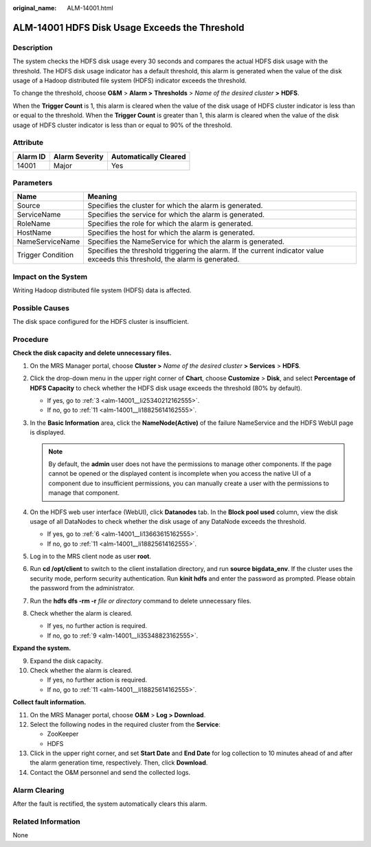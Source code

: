 :original_name: ALM-14001.html

.. _ALM-14001:

ALM-14001 HDFS Disk Usage Exceeds the Threshold
===============================================

Description
-----------

The system checks the HDFS disk usage every 30 seconds and compares the actual HDFS disk usage with the threshold. The HDFS disk usage indicator has a default threshold, this alarm is generated when the value of the disk usage of a Hadoop distributed file system (HDFS) indicator exceeds the threshold.

To change the threshold, choose **O&M** > **Alarm >** **Thresholds** > *Name of the desired cluster* **>** **HDFS**.

When the **Trigger Count** is 1, this alarm is cleared when the value of the disk usage of HDFS cluster indicator is less than or equal to the threshold. When the **Trigger Count** is greater than 1, this alarm is cleared when the value of the disk usage of HDFS cluster indicator is less than or equal to 90% of the threshold.

Attribute
---------

======== ============== =====================
Alarm ID Alarm Severity Automatically Cleared
======== ============== =====================
14001    Major          Yes
======== ============== =====================

Parameters
----------

+-------------------+------------------------------------------------------------------------------------------------------------------------------+
| Name              | Meaning                                                                                                                      |
+===================+==============================================================================================================================+
| Source            | Specifies the cluster for which the alarm is generated.                                                                      |
+-------------------+------------------------------------------------------------------------------------------------------------------------------+
| ServiceName       | Specifies the service for which the alarm is generated.                                                                      |
+-------------------+------------------------------------------------------------------------------------------------------------------------------+
| RoleName          | Specifies the role for which the alarm is generated.                                                                         |
+-------------------+------------------------------------------------------------------------------------------------------------------------------+
| HostName          | Specifies the host for which the alarm is generated.                                                                         |
+-------------------+------------------------------------------------------------------------------------------------------------------------------+
| NameServiceName   | Specifies the NameService for which the alarm is generated.                                                                  |
+-------------------+------------------------------------------------------------------------------------------------------------------------------+
| Trigger Condition | Specifies the threshold triggering the alarm. If the current indicator value exceeds this threshold, the alarm is generated. |
+-------------------+------------------------------------------------------------------------------------------------------------------------------+

Impact on the System
--------------------

Writing Hadoop distributed file system (HDFS) data is affected.

Possible Causes
---------------

The disk space configured for the HDFS cluster is insufficient.

Procedure
---------

**Check the disk capacity and delete unnecessary files.**

#. On the MRS Manager portal, choose **Cluster >** *Name of the desired cluster* **> Services** > **HDFS**.

#. Click the drop-down menu in the upper right corner of **Chart**, choose **Customize** > **Disk**, and select **Percentage of HDFS Capacity** to check whether the HDFS disk usage exceeds the threshold (80% by default).

   -  If yes, go to :ref:`3 <alm-14001__li25340212162555>`.
   -  If no, go to :ref:`11 <alm-14001__li18825614162555>`.

#. .. _alm-14001__li25340212162555:

   In the **Basic Information** area, click the **NameNode(Active)** of the failure NameService and the HDFS WebUI page is displayed.

   .. note::

      By default, the **admin** user does not have the permissions to manage other components. If the page cannot be opened or the displayed content is incomplete when you access the native UI of a component due to insufficient permissions, you can manually create a user with the permissions to manage that component.

#. On the HDFS web user interface (WebUI), click **Datanodes** tab. In the **Block pool used** column, view the disk usage of all DataNodes to check whether the disk usage of any DataNode exceeds the threshold.

   -  If yes, go to :ref:`6 <alm-14001__li13663615162555>`.
   -  If no, go to :ref:`11 <alm-14001__li18825614162555>`.

#. Log in to the MRS client node as user **root**.

#. .. _alm-14001__li13663615162555:

   Run **cd /opt/client** to switch to the client installation directory, and run **source bigdata_env**. If the cluster uses the security mode, perform security authentication. Run **kinit hdfs** and enter the password as prompted. Please obtain the password from the administrator.

#. Run the **hdfs dfs -rm -r** *file or directory* command to delete unnecessary files.

#. Check whether the alarm is cleared.

   -  If yes, no further action is required.
   -  If no, go to :ref:`9 <alm-14001__li35348823162555>`.

**Expand the system.**

9.  .. _alm-14001__li35348823162555:

    Expand the disk capacity.

10. Check whether the alarm is cleared.

    -  If yes, no further action is required.
    -  If no, go to :ref:`11 <alm-14001__li18825614162555>`.

**Collect fault information.**

11. .. _alm-14001__li18825614162555:

    On the MRS Manager portal, choose **O&M** > **Log > Download**.

12. Select the following nodes in the required cluster from the **Service**:

    -  ZooKeeper
    -  HDFS

13. Click |image1| in the upper right corner, and set **Start Date** and **End Date** for log collection to 10 minutes ahead of and after the alarm generation time, respectively. Then, click **Download**.

14. Contact the O&M personnel and send the collected logs.

Alarm Clearing
--------------

After the fault is rectified, the system automatically clears this alarm.

Related Information
-------------------

None

.. |image1| image:: /_static/images/en-us_image_0000001532927434.png
